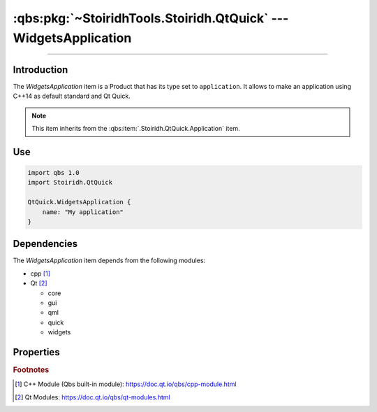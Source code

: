 :qbs:pkg:`~StoiridhTools.Stoiridh.QtQuick` --- WidgetsApplication
====================================================================================================

.. Copyright 2015-2016 Stòiridh Project.
.. This file is under the FDL licence, see LICENCE.FDL for details.

.. sectionauthor:: William McKIE <mckie.william@hotmail.co.uk>

.. qbs:currentsdk:: StoiridhTools
.. qbs:currentpackage:: Stoiridh.QtQuick

----------------------------------------------------------------------------------------------------

Introduction
^^^^^^^^^^^^

.. qbs:item:: WidgetsApplication

The *WidgetsApplication* item is a Product that has its type set to ``application``. It allows to
make an application using C++14 as default standard and Qt Quick.

.. note::

   This item inherits from the :qbs:item:`.Stoiridh.QtQuick.Application` item.

Use
^^^

.. code-block:: qbs

   import qbs 1.0
   import Stoiridh.QtQuick

   QtQuick.WidgetsApplication {
       name: "My application"
   }

Dependencies
^^^^^^^^^^^^

The *WidgetsApplication* item depends from the following modules:

* cpp [#]_
* Qt [#]_

  * core
  * gui
  * qml
  * quick
  * widgets

Properties
^^^^^^^^^^

.. qbs:property:: stringList qmlImportPaths

   Specify a list of absolute paths where QML Imports are installed.

.. qbs:property:: bool install: false

   Set to ``true`` in order to install the application into the install-root directory.

.. qbs:property:: string installDirectory

   In which directory the application will be installed relative to the install-root directory.

.. qbs:property:: stringList installFileTagsFilter: type

   Filter for the file tags in order to determine what will be installed into the
   :qbs:prop:`installDirectory` directory.

.. rubric:: Footnotes

.. [#] C++ Module (Qbs built-in module): https://doc.qt.io/qbs/cpp-module.html
.. [#] Qt Modules: https://doc.qt.io/qbs/qt-modules.html
